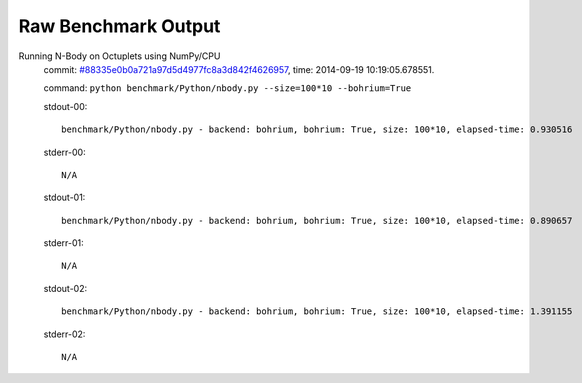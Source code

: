 
Raw Benchmark Output
====================

Running N-Body on Octuplets using NumPy/CPU
    commit: `#88335e0b0a721a97d5d4977fc8a3d842f4626957 <https://bitbucket.org/bohrium/bohrium/commits/88335e0b0a721a97d5d4977fc8a3d842f4626957>`_,
    time: 2014-09-19 10:19:05.678551.

    command: ``python benchmark/Python/nbody.py --size=100*10 --bohrium=True``

    stdout-00::

        benchmark/Python/nbody.py - backend: bohrium, bohrium: True, size: 100*10, elapsed-time: 0.930516
        

    stderr-00::

        N/A



    stdout-01::

        benchmark/Python/nbody.py - backend: bohrium, bohrium: True, size: 100*10, elapsed-time: 0.890657
        

    stderr-01::

        N/A



    stdout-02::

        benchmark/Python/nbody.py - backend: bohrium, bohrium: True, size: 100*10, elapsed-time: 1.391155
        

    stderr-02::

        N/A




